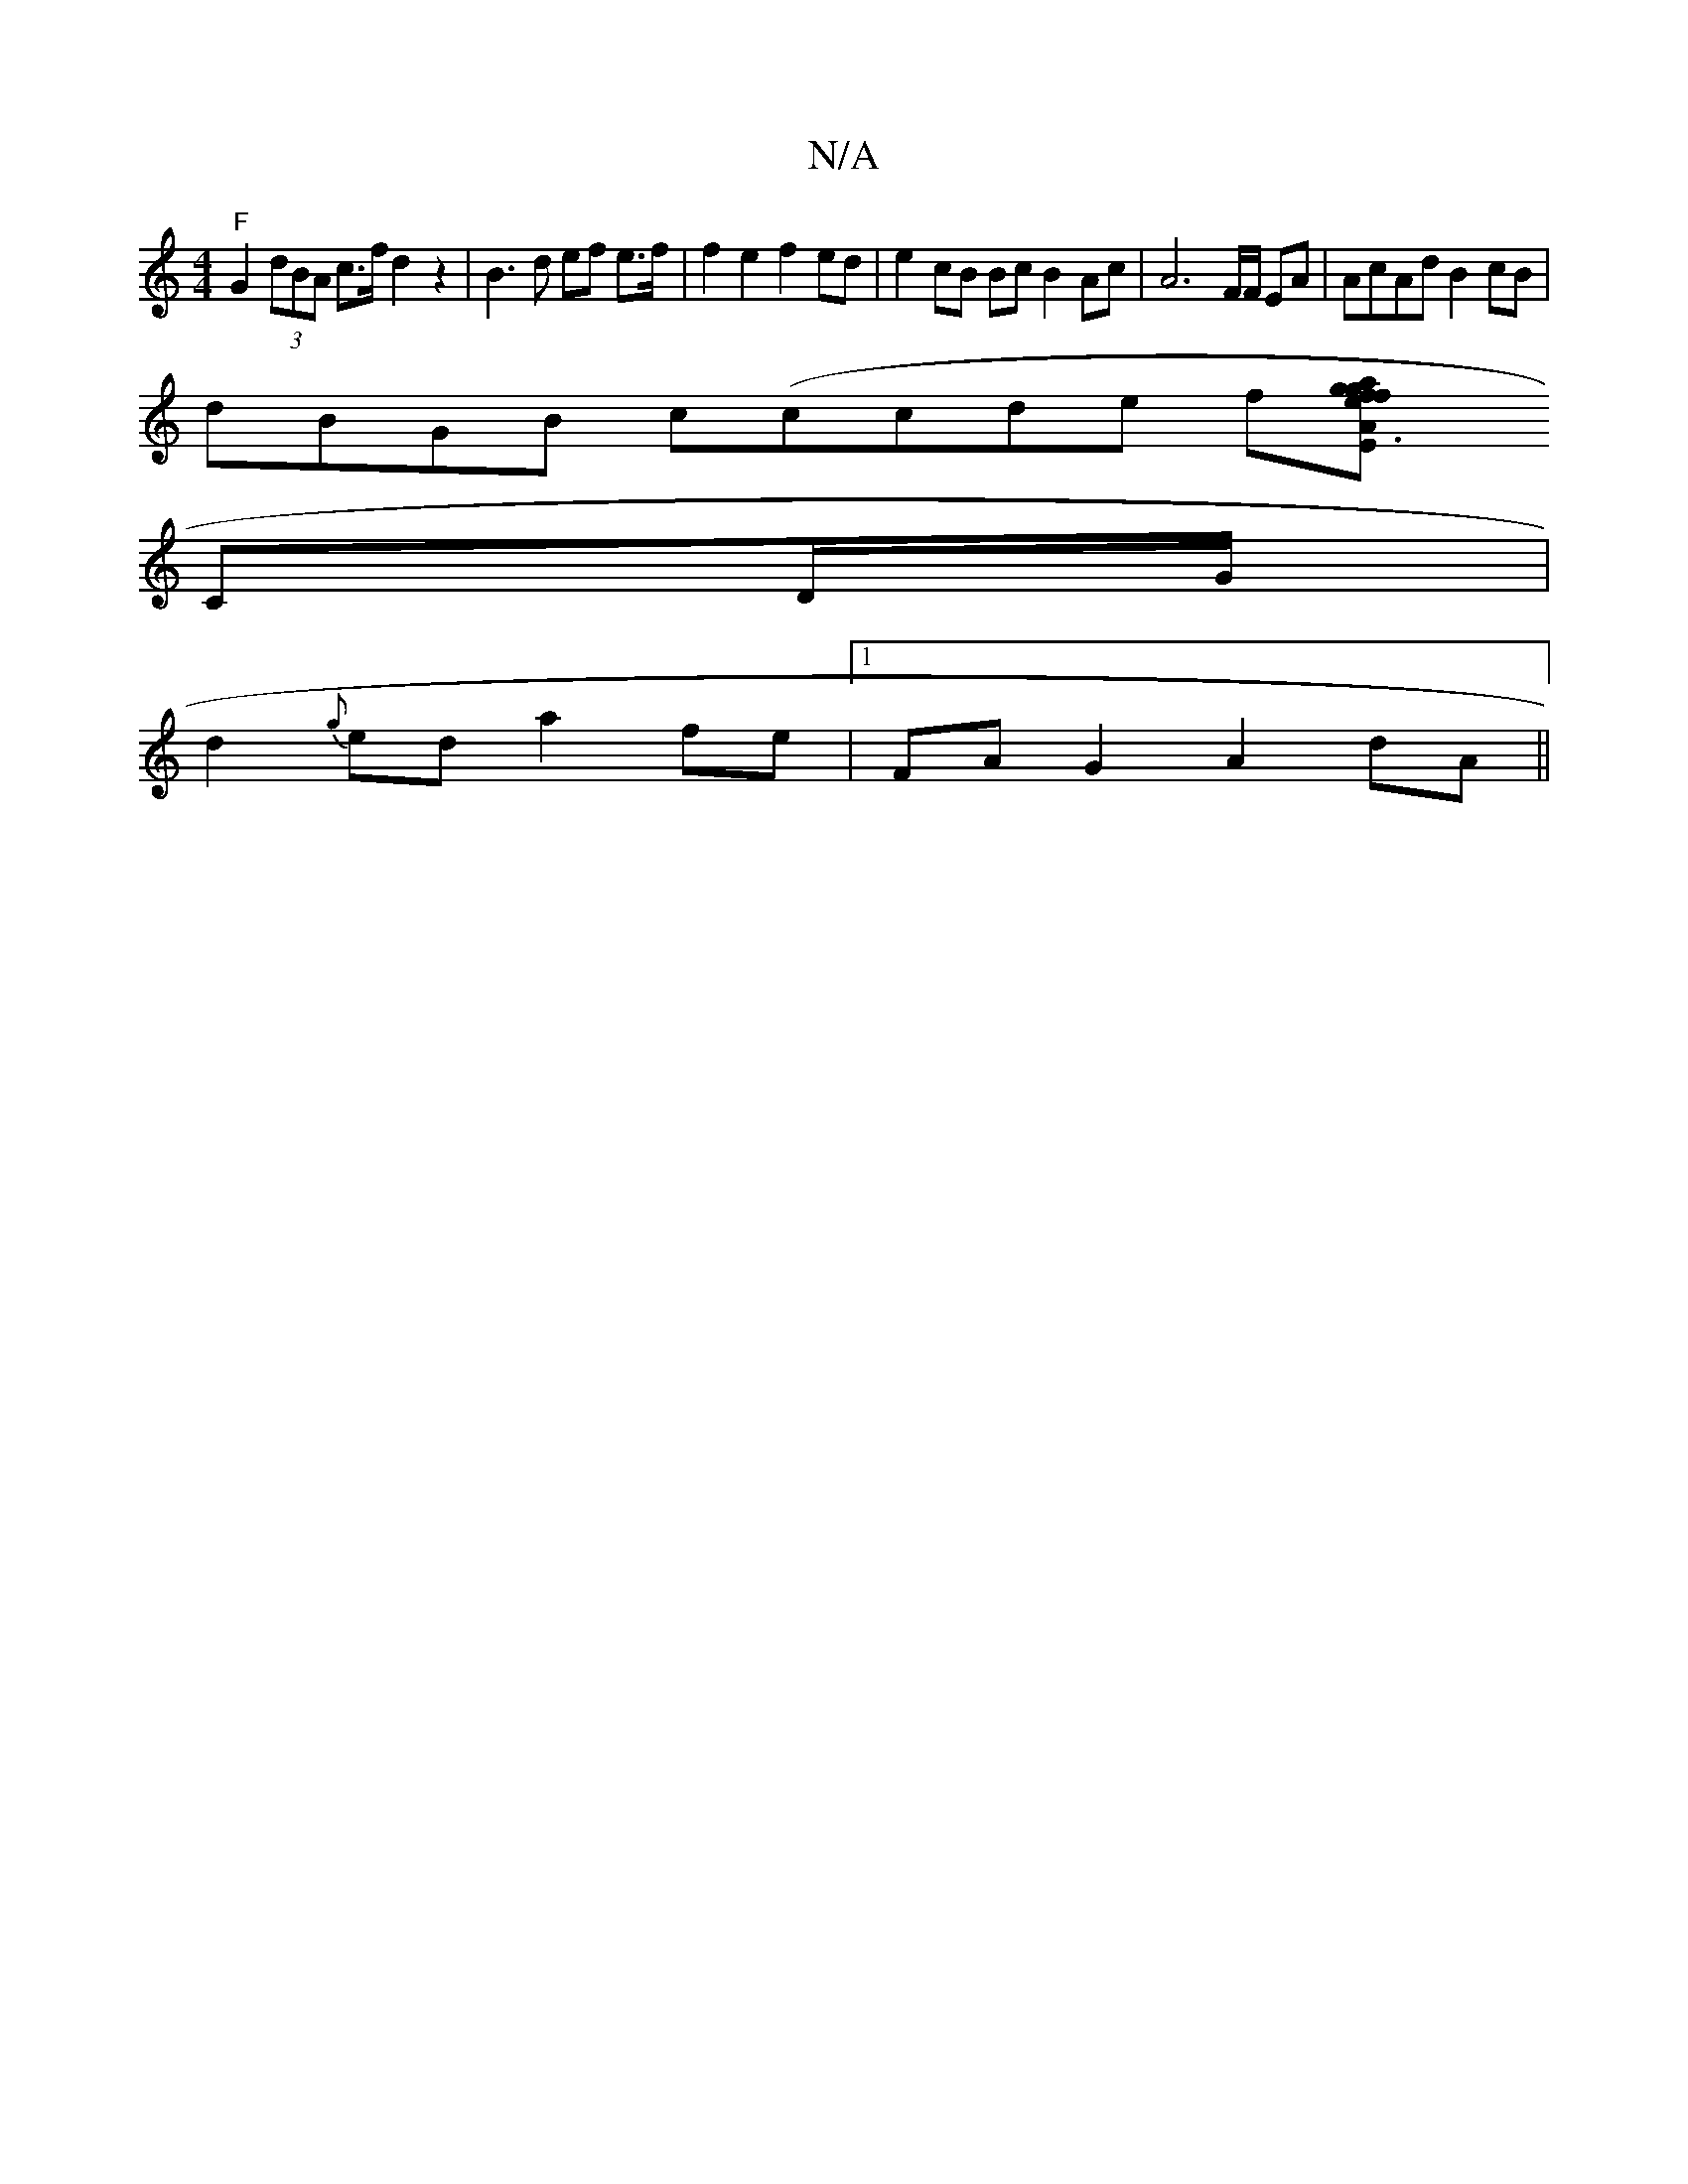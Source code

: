 X:1
T:N/A
M:4/4
R:N/A
K:Cmajor
"F"G2 (3dBA c>f d2 z2 | B3d ef e>f|f2e2 f2ed|e2cB Bc B2 Ac | A6 F/F/ EA | AcAd B2cB |
dBGB c(ccde f[A3 | fagf gedG | F2 D2 D2|D>EA>GA>G F2 | F2EC DA,E
CD/G/ |
d2{g}ed a2 fe|[1 FA G2 A2 dA ||

c2E>F D2